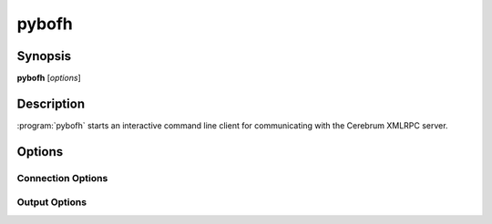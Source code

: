 pybofh
======

Synopsis
--------

**pybofh** [*options*]


Description
-----------

:program:`pybofh` starts an interactive command line client for communicating with
the Cerebrum XMLRPC server.


Options
-------
.. program:: pybofh

.. option:: -h, --help

   Display usage summary

.. option:: --version

   Display the current :program:`pybofh` version.

.. option:: --cmd=<command>

   Run ``<command>`` and exit.  This option can be repeated for running multiple
   commands.


Connection Options
^^^^^^^^^^^^^^^^^^

.. option:: --url=<url>

   Connect to an XMLRPC server at the given ``<url>``.

   The default value is the Cerebrum XMLRPC server for the University of Oslo.
   This default can be changed by setting the environment variable
   ``PYBOFH_DEFAULT_URL``.

.. option:: -u <username>, --user=<username>

   Log in to the server using the given ``<username>``.

   The client will *always* prompt for the password before connecting.

.. option:: -c <filename>, --cert=<filename>

   Use CA-certificates from ``<filename>``.

   When connecting to an HTTPS server, the ca certificates from ``<filename>``
   will be used to validate the server certificate.  Any CA-certificates or
   revocation lists in the default system CA-path will still be used.

   The default value is a self-signed certificate included with pybofh.  This
   default can be changed by adding a custom ``~/.config/pybofh/cacerts.pem`` or
   by setting the environment variable ``PYBOFH_DEFAULT_CAFILE``.

.. option:: --insecure

   Skip hostname validation.

   By default, the client will require the hostname of the server to be present
   in the server certificate, either as the ``CN`` name, or as a name in a
   X509v3 subjectAltName extension.

.. option:: --timeout=<seconds>

   Set a timeout for connections.

   This will cause the client to abort if no connection can be established
   within ``<seconds>`` seconds.


Output Options
^^^^^^^^^^^^^^

.. option:: -p <prompt>, --prompt=<prompt>

   Sets the interactive prompt for entering commands.

.. option:: -v, --verbosity=<level>

   Sets the verbosity for debug output (log messages).  By default these
   messages are suppressed.

   The ``-v`` flag can be repeated for more verbose output, or set explicitly
   with ``--verbosity=<level>``.  Each level drops the log level filter down a
   step, through ERROR (0), WARNING (1), INFO (2), and DEBUG (3).

.. option:: -q, --quiet

   Remove all debug output.

   By default, all log messages with level ``ERROR`` or above is printed to
   ``stderr``.  Using this option mute all log messages.  Cannot be used with
   ``-v``.
